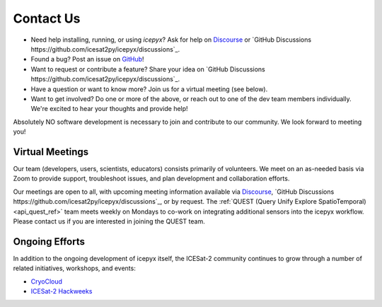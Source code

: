 .. _contact_ref_label:

Contact Us
==========

* Need help installing, running, or using `icepyx`? Ask for help on `Discourse <https://discourse.pangeo.io/c/science/icesat-2/16>`_ or `GitHub Discussions https://github.com/icesat2py/icepyx/discussions`_.
* Found a bug? Post an issue on `GitHub <https://github.com/icesat2py/icepyx/issues>`_!
* Want to request or contribute a feature? Share your idea on `GitHub Discussions https://github.com/icesat2py/icepyx/discussions`_.
* Have a question or want to know more? Join us for a virtual meeting (see below).
* Want to get involved? Do one or more of the above, or reach out to one of the dev team members individually. We're excited to hear your thoughts and provide help!

Absolutely NO software development is necessary to join and contribute to our community.
We look forward to meeting you!

Virtual Meetings
----------------
Our team (developers, users, scientists, educators) consists primarily of volunteers.
We meet on an as-needed basis via Zoom to provide support, troubleshoot issues, and plan development and collaboration efforts.

Our meetings are open to all, with upcoming meeting information available via `Discourse <https://discourse.pangeo.io/c/science/icesat-2/16>`_, `GitHub Discussions https://github.com/icesat2py/icepyx/discussions`_, or by request.
The :ref:`QUEST (Query Unify Explore SpatioTemporal) <api_quest_ref>`  team meets weekly on Mondays to co-work on integrating additional sensors into the icepyx workflow. 
Please contact us if you are interested in joining the QUEST team.


Ongoing Efforts
----------------
In addition to the ongoing development of icepyx itself, the ICESat-2 community continues to grow through a number of related initiatives, workshops, and events:

* `CryoCloud <https://cryointhecloud.com/>`_
* `ICESat-2 Hackweeks <https://icesat-2.hackweek.io/>`_